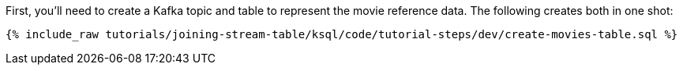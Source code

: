 First, you'll need to create a Kafka topic and table to represent the movie reference data. The following creates both in one shot:

+++++
<pre class="snippet"><code class="sql">{% include_raw tutorials/joining-stream-table/ksql/code/tutorial-steps/dev/create-movies-table.sql %}</code></pre>
+++++